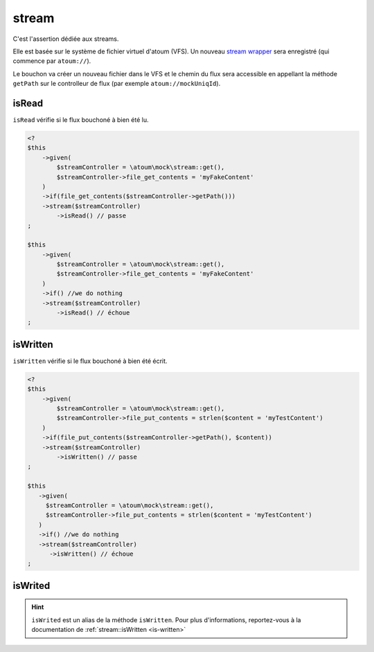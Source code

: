 .. _stream-anchor:

stream
******

C'est l'assertion dédiée aux streams.

Elle est basée sur le système de fichier virtuel d'atoum (VFS). Un nouveau `stream wrapper <http://php.net/manual/fr/class.streamwrapper.php>`_ sera enregistré (qui commence par ``atoum://``).

Le bouchon va créer un nouveau fichier dans le VFS et le chemin du flux sera accessible en appellant la méthode ``getPath`` sur le controlleur de flux (par exemple ``atoum://mockUniqId``).

.. _is-read:

isRead
======

``isRead`` vérifie si le flux bouchoné à bien été lu.

.. code-block:: php

   <?
   $this
       ->given(
           $streamController = \atoum\mock\stream::get(),
           $streamController->file_get_contents = 'myFakeContent'
       )
       ->if(file_get_contents($streamController->getPath()))
       ->stream($streamController)
           ->isRead() // passe
   ;

   $this
       ->given(
           $streamController = \atoum\mock\stream::get(),
           $streamController->file_get_contents = 'myFakeContent'
       )
       ->if() //we do nothing
       ->stream($streamController)
           ->isRead() // échoue
   ;


.. _is-written:

isWritten
=========

``isWritten`` vérifie si le flux bouchoné à bien été écrit.

.. code-block:: php

   <?
   $this
       ->given(
           $streamController = \atoum\mock\stream::get(),
           $streamController->file_put_contents = strlen($content = 'myTestContent')
       )
       ->if(file_put_contents($streamController->getPath(), $content))
       ->stream($streamController)
           ->isWritten() // passe
   ;

   $this
      ->given(
        $streamController = \atoum\mock\stream::get(),
        $streamController->file_put_contents = strlen($content = 'myTestContent')
      )
      ->if() //we do nothing
      ->stream($streamController)
         ->isWritten() // échoue
   ;


.. _is-writed:

isWrited
========

.. hint::
   ``isWrited`` est un alias de la méthode ``isWritten``.
   Pour plus d'informations, reportez-vous à la documentation de :ref:`stream::isWritten <is-written>`



